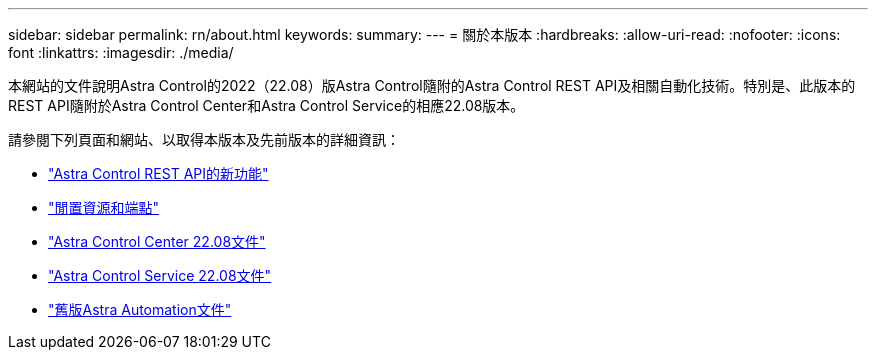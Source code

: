 ---
sidebar: sidebar 
permalink: rn/about.html 
keywords:  
summary:  
---
= 關於本版本
:hardbreaks:
:allow-uri-read: 
:nofooter: 
:icons: font
:linkattrs: 
:imagesdir: ./media/


[role="lead"]
本網站的文件說明Astra Control的2022（22.08）版Astra Control隨附的Astra Control REST API及相關自動化技術。特別是、此版本的REST API隨附於Astra Control Center和Astra Control Service的相應22.08版本。

請參閱下列頁面和網站、以取得本版本及先前版本的詳細資訊：

* link:../rn/whats_new.html["Astra Control REST API的新功能"]
* link:../endpoints/resources.html["閒置資源和端點"]
* https://docs.netapp.com/us-en/astra-control-center/["Astra Control Center 22.08文件"^]
* https://docs.netapp.com/us-en/astra-control-service/["Astra Control Service 22.08文件"^]
* link:../aa-earlier-versions.html["舊版Astra Automation文件"]


